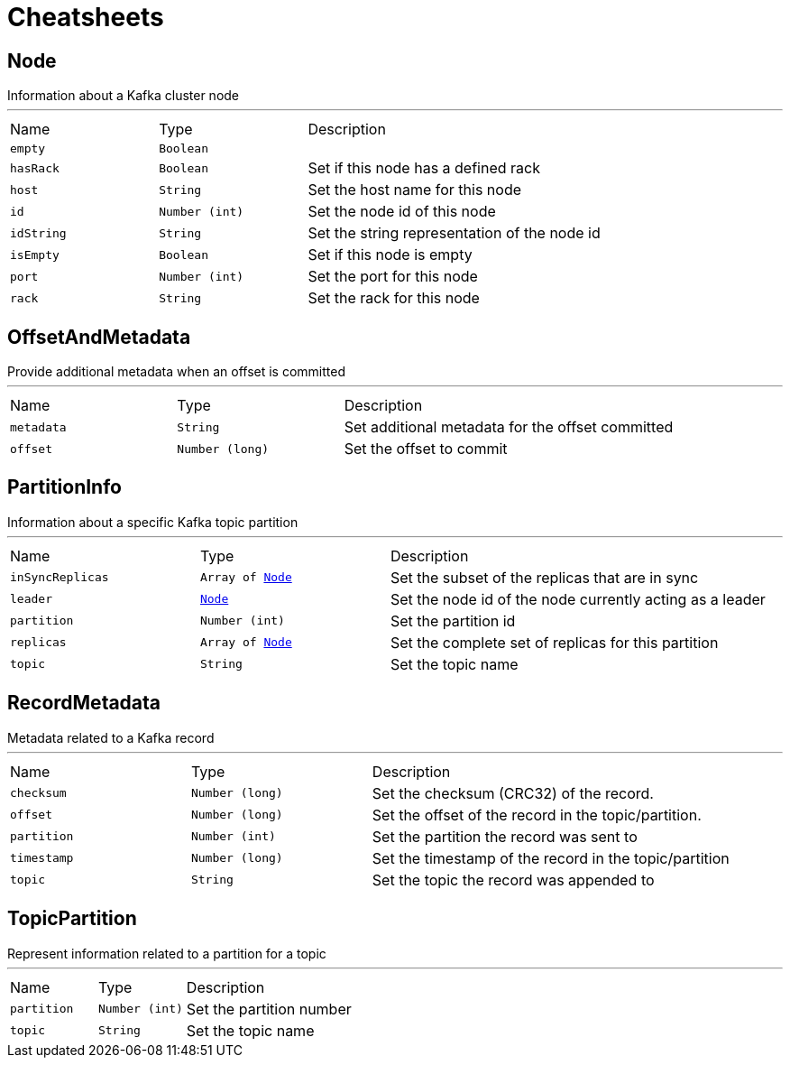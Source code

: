 = Cheatsheets

[[Node]]
== Node

++++
 Information about a Kafka cluster node
++++
'''

[cols=">25%,^25%,50%"]
[frame="topbot"]
|===
^|Name | Type ^| Description
|[[empty]]`empty`|`Boolean`|
+++

+++
|[[hasRack]]`hasRack`|`Boolean`|
+++
Set if this node has a defined rack
+++
|[[host]]`host`|`String`|
+++
Set the host name for this node
+++
|[[id]]`id`|`Number (int)`|
+++
Set the node id of this node
+++
|[[idString]]`idString`|`String`|
+++
Set the string representation of the node id
+++
|[[isEmpty]]`isEmpty`|`Boolean`|
+++
Set if this node is empty
+++
|[[port]]`port`|`Number (int)`|
+++
Set the port for this node
+++
|[[rack]]`rack`|`String`|
+++
Set the rack for this node
+++
|===

[[OffsetAndMetadata]]
== OffsetAndMetadata

++++
 Provide additional metadata when an offset is committed
++++
'''

[cols=">25%,^25%,50%"]
[frame="topbot"]
|===
^|Name | Type ^| Description
|[[metadata]]`metadata`|`String`|
+++
Set additional metadata for the offset committed
+++
|[[offset]]`offset`|`Number (long)`|
+++
Set the offset to commit
+++
|===

[[PartitionInfo]]
== PartitionInfo

++++
 Information about a specific Kafka topic partition
++++
'''

[cols=">25%,^25%,50%"]
[frame="topbot"]
|===
^|Name | Type ^| Description
|[[inSyncReplicas]]`inSyncReplicas`|`Array of link:dataobjects.html#Node[Node]`|
+++
Set the subset of the replicas that are in sync
+++
|[[leader]]`leader`|`link:dataobjects.html#Node[Node]`|
+++
Set the node id of the node currently acting as a leader
+++
|[[partition]]`partition`|`Number (int)`|
+++
Set the partition id
+++
|[[replicas]]`replicas`|`Array of link:dataobjects.html#Node[Node]`|
+++
Set the complete set of replicas for this partition
+++
|[[topic]]`topic`|`String`|
+++
Set the topic name
+++
|===

[[RecordMetadata]]
== RecordMetadata

++++
 Metadata related to a Kafka record
++++
'''

[cols=">25%,^25%,50%"]
[frame="topbot"]
|===
^|Name | Type ^| Description
|[[checksum]]`checksum`|`Number (long)`|
+++
Set the checksum (CRC32) of the record.
+++
|[[offset]]`offset`|`Number (long)`|
+++
Set the offset of the record in the topic/partition.
+++
|[[partition]]`partition`|`Number (int)`|
+++
Set the partition the record was sent to
+++
|[[timestamp]]`timestamp`|`Number (long)`|
+++
Set the timestamp of the record in the topic/partition
+++
|[[topic]]`topic`|`String`|
+++
Set the topic the record was appended to
+++
|===

[[TopicPartition]]
== TopicPartition

++++
 Represent information related to a partition for a topic
++++
'''

[cols=">25%,^25%,50%"]
[frame="topbot"]
|===
^|Name | Type ^| Description
|[[partition]]`partition`|`Number (int)`|
+++
Set the partition number
+++
|[[topic]]`topic`|`String`|
+++
Set the topic name
+++
|===

